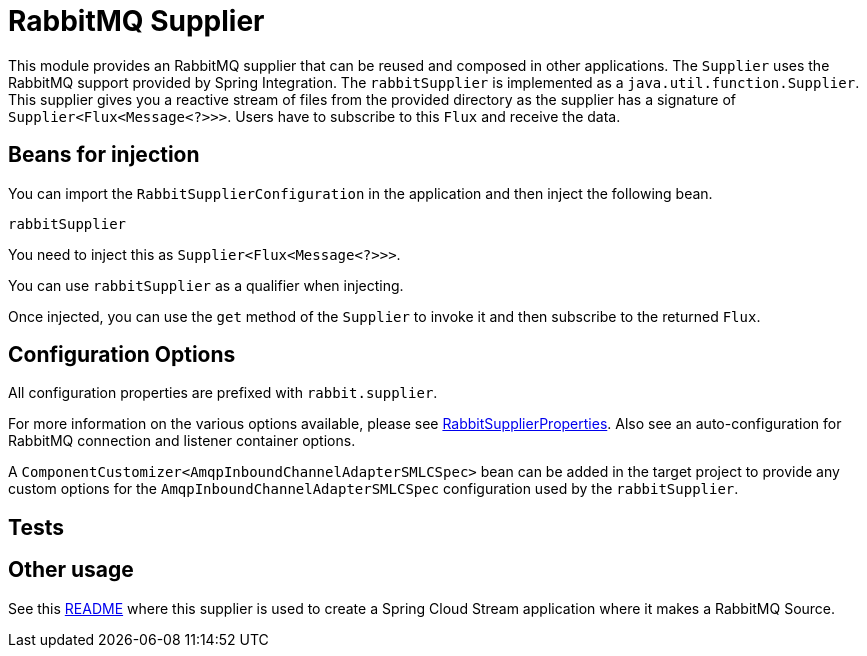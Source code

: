 # RabbitMQ Supplier

This module provides an RabbitMQ supplier that can be reused and composed in other applications.
The `Supplier` uses the RabbitMQ support provided by Spring Integration.
The `rabbitSupplier` is implemented as a `java.util.function.Supplier`.
This supplier gives you a reactive stream of files from the provided directory as the supplier has a signature of `Supplier<Flux<Message<?>>>`.
Users have to subscribe to this `Flux` and receive the data.

## Beans for injection

You can import the `RabbitSupplierConfiguration` in the application and then inject the following bean.

`rabbitSupplier`

You need to inject this as `Supplier<Flux<Message<?>>>`.

You can use `rabbitSupplier` as a qualifier when injecting.

Once injected, you can use the `get` method of the `Supplier` to invoke it and then subscribe to the returned `Flux`.

## Configuration Options

All configuration properties are prefixed with `rabbit.supplier`.

For more information on the various options available, please see link:src/main/java/org/springframework/cloud/fn/supplier/rabbit/RabbitSupplierProperties.java[RabbitSupplierProperties].
Also see an auto-configuration for RabbitMQ connection and listener container options.

A `ComponentCustomizer<AmqpInboundChannelAdapterSMLCSpec>` bean can be added in the target project to provide any custom options for the `AmqpInboundChannelAdapterSMLCSpec` configuration used by the `rabbitSupplier`.

## Tests

## Other usage

See this https://github.com/spring-cloud/stream-applications/blob/master/applications/source/rabbit-source/README.adoc[README] where this supplier is used to create a Spring Cloud Stream application where it makes a RabbitMQ Source.
